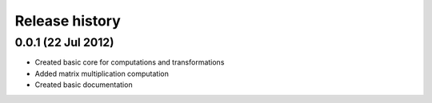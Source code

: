 Release history
===============

0.0.1 (22 Jul 2012)
-------------------

* Created basic core for computations and transformations
* Added matrix multiplication computation
* Created basic documentation
